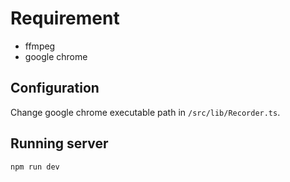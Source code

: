 #+OPTIONS: toc:nil

* Requirement

- ffmpeg
- google chrome

** Configuration
Change google chrome executable path in =/src/lib/Recorder.ts=.

** Running server

#+begin_src sh
npm run dev  
#+end_src
